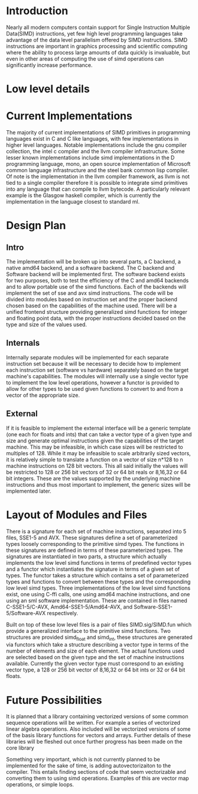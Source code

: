 * Introduction
# something about instruction level parallelism
  Nearly all modern computers contain support for Single Instruction Multiple
  Data(SIMD) instructions, yet few high level programming languages take
  advantage of the data level parallelism offered by SIMD instructions. 
  SIMD instructions are important in graphics processing and scientific
  computing where the ability to process large amounts of data quickly is
  invaluable, but even in other areas of computing the use of simd operations
  can significantly increase performance.
* Low level details
* Current Implementations
  The majority of current implementations of SIMD primitives in
  programming languages exist in C and C like languages, with few
  implementations in higher level languages. Notable implementations include
  the gnu compiler collection, the intel c compiler and the llvm compiler
  infrastructure. Some lesser known implementations include simd implementations
  in the D programming language, mono, an open source implementation of
  Microsoft common language infrastructure and the steel bank common lisp
  compiler. Of note is the implementation in the llvm compiler framework, as
  llvm is not tied to a single compiler therefore it is possible to integrate simd
  primitives into any language that can compile to llvm bytecode. A
  particularly relevant example is the Glasgow haskell compiler, which is
  currently the implementation in the language closest to standard ml.
* Design Plan
** Intro
   The implementation will be broken up into several parts, a C backend, a
   native amd64 backend, and a software backend. The C backend and Software
   backend will be implemented first. The software backend exists for two
   purposes, both to test the efficiency of the C and amd64 backends and to
   allow portable use of the simd functions. Each of the backends will
   implement the set of sse and avx simd instructions. The code will be
   divided into modules based on instruction set and the proper backend chosen
   based on the capabilities of the machine used. There will be a unified
   frontend structure providing generalized simd functions for integer and
   floating point data, with the proper instructions decided based on the type
   and size of the values used.
** Internals
   Internally separate modules will be implemented for each separate
   instruction set because it will be necessary to decide how to
   implement each instruction set (software vs hardware) separately
   based on the target machine's capabilities. The modules will internally
   use a single vector type to implement the low level operations, however a
   functor is provided to allow for other types to be used given functions to
   convert to and from a vector of the appropriate size.
** External
   If it is feasible to implement the external interface will be a
   generic template (one each for floats and ints) that can take a
   vector type of a given type and size and generate optimal
   instructions given the capabilities of the target machine. This
   may be infeasible, in which case sizes will be restricted to
   multiples of 128. While it may be infeasible to scale arbitrarily
   sized vectors, it is relatively simple to translate a function on
   a vector of size n*128 to n machine instructions on 128 bit vectors.
   This all said initially the values will be restricted to 128 or 256 bit
   vectors of 32 or 64 bit reals or 8,16,32 or 64 bit integers. These are the
   values supported by the underlying machine instructions and thus most
   important to implement, the generic sizes will be implemented later.
   
* Layout of Modules and Files
  There is a signature for each set of machine instructions, separated into 5
  files, SSE1-5 and AVX. These signatures define a set of parameterized types
  loosely corresponding to the primitive simd types. The functions in these
  signatures are defined in terms of these parameterized types. The signatures
  are instantiated in two parts, a structure which actually implements the low
  level simd functions in terms of predefined vector types and a functor which
  instantiates the signature in terms of a given set of types. The functor
  takes a structure which contains a set of parameterized types and functions
  to convert between these types and the corresponding low level simd types.
  Three implementations of the low level simd functions exist, one using C-ffi
  calls, one using amd64 machine instructions, and one using an sml software
  implementation. These are contained in files named C-SSE1-5/C-AVX,
  Amd64-SSE1-5/Amd64-AVX, and Software-SSE1-5/Software-AVX respectively.

  Built on top of these low level files is a pair of files SIMD.sig/SIMD.fun
  which provide a generalized interface to the primitive simd functions. Two
  structures are provided simd_float and simd_int, these structures are
  generated via functors which take a structure describing a vector type in
  terms of the number of elements and size of each element. The actual
  functions used are selected based on the given type and the set of machine
  instructions available. Currently the given vector type must correspond to an
  existing vector type, a 128 or 256 bit vector of 8,16,32 or 64 bit ints or
  32 or 64 bit floats.
* Future Possibilities
  It is planned that a library containing vectorized versions of some
  common sequence operations will be written. For example a series of vectorized linear
  algebra operations. Also included will be vectorized versions of some of the
  basis library functions for vectors and arrays. Further details of these
  libraries will be fleshed out once further progress has been made on the
  core library
  
  Something very important, which is not currently planned to be
  implemented for the sake of time, is adding autovectorizaiton to the
  compiler. This entails finding sections of code that seem vectorizable and
  converting them to using simd operations. Examples of this are vector map
  operations, or simple loops.
